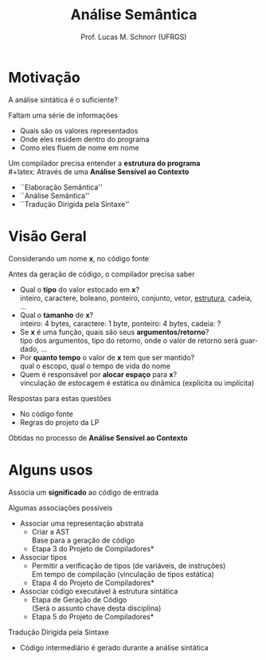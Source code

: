 # -*- coding: utf-8 -*-
# -*- mode: org -*-
#+startup: beamer overview indent
#+LANGUAGE: pt-br
#+TAGS: noexport(n)
#+EXPORT_EXCLUDE_TAGS: noexport
#+EXPORT_SELECT_TAGS: export

#+Title: Análise Semântica
#+Author: Prof. Lucas M. Schnorr (UFRGS)
#+Date: \copyleft

#+LaTeX_CLASS: beamer
#+LaTeX_CLASS_OPTIONS: [xcolor=dvipsnames]
#+OPTIONS:   H:1 num:t toc:nil \n:nil @:t ::t |:t ^:t -:t f:t *:t <:t
#+LATEX_HEADER: \input{../org-babel.tex}

* Motivação
A análise sintática é o suficiente?

\pause Faltam uma série de informações
+ Quais são os valores representados
+ Onde eles residem dentro do programa
+ Como eles fluem de nome em nome

\pause Um compilador precisa entender a *estrutura do programa* \\
#+latex: \vfill
\pause Através de uma *Análise Sensível ao Contexto*
+ \small ``Elaboração Semântica''
+ \small ``Análise Semântica''
+ \small ``Tradução Dirigida pela Sintaxe''
* Visão Geral
Considerando um nome *x*, no código fonte

Antes da geração de código, o compilador precisa saber
+ \pause Qual o *tipo* do valor estocado em *x*? \\
    \scriptsize inteiro, caractere, boleano, ponteiro, conjunto, vetor, _estrutura_, cadeia, ...
+ \pause Qual o *tamanho* de *x*? \\
    \scriptsize inteiro: 4 bytes, caractere: 1 byte, ponteiro: 4 bytes, cadeia: ?
+ \pause Se *x* é uma função, quais são seus *argumentos/retorno*?\\
    \scriptsize tipo dos argumentos, tipo do retorno, onde o valor de retorno será guardado, ...
+ \pause Por *quanto tempo* o valor de *x* tem que ser mantido? \\
    \scriptsize qual o escopo, qual o tempo de vida do nome
+ \pause Quem é responsável por *alocar espaço* para *x*? \\
    \scriptsize vinculação de estocagem é estática ou dinâmica (explícita ou implícita)

#+latex: \vfill

\pause Respostas para estas questões
+ No código fonte
+ Regras do projeto da LP

Obtidas no processo de *Análise Sensível ao Contexto*
* Alguns usos
Associa um *significado* ao código de entrada

#+latex: \vfill

Algumas associações possíveis
+ \pause Associar uma representação abstrata
    + Criar a AST \\
      \scriptsize Base para a geração de código
    + \pause  *Etapa 3 do Projeto de Compiladores*
+ \pause Associar tipos
    + Permitir a verificação de tipos (de variáveis, de instruções) \\
      \scriptsize Em tempo de compilação (vinculação de tipos estática) \\
    + \pause  *Etapa 4 do Projeto de Compiladores*
+ \pause Associar código executável à estrutura sintática
    + Etapa de Geração de Código \\
      \scriptsize (Será o assunto chave desta disciplina)
    + \pause  *Etapa 5 do Projeto de Compiladores*

#+latex: \vfill
\pause Tradução Dirigida pela Sintaxe
+ Código intermediário é gerado durante a análise sintática
